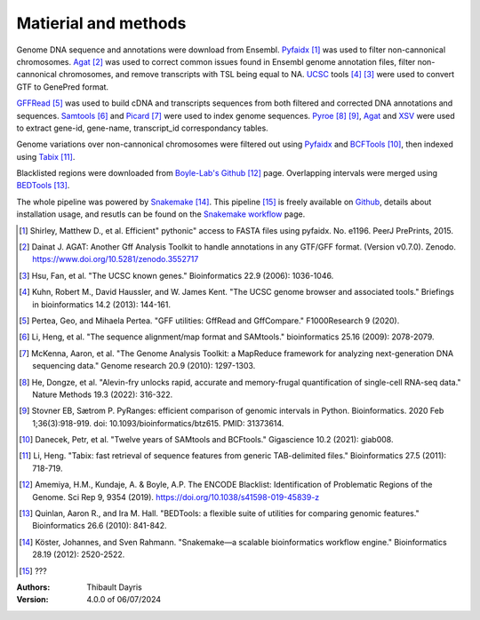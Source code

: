 Matierial and methods
=====================

Genome DNA sequence and annotations were download from Ensembl. 
Pyfaidx_ [#pyfaidxpaper]_ was used to filter non-cannonical 
chromosomes. Agat_ [#agatpaper]_ was used to correct common 
issues found in Ensembl genome annotation files, filter non-
cannonical chromosomes, and remove transcripts with TSL being
equal to NA. UCSC_ tools [#ucscpaper]_ [#genepredpaper]_ were used to
convert GTF to GenePred format.

GFFRead_ [#gffreadpaper]_ was used to build
cDNA and transcripts sequences from both filtered and corrected
DNA annotations and sequences. Samtools_ [#samtoolspaper]_ and 
Picard_ [#gatkpaper]_ were used to index genome sequences.
Pyroe_ [#pyroepaper]_ [#pyrangespaper]_, Agat_ and XSV_
were used to extract gene-id, gene-name, transcript_id correspondancy 
tables. 

Genome variations over non-cannonical chromosomes
were filtered out using Pyfaidx_ and BCFTools_ [#bcftoolspaper]_,
then indexed using Tabix_ [#tabixpaper]_.

Blacklisted regions were downloaded from `Boyle-Lab's Github`_ [#BoyleBlacklist]_ 
page. Overlapping intervals were merged using BEDTools_ [#bedtoolspaper]_.

The  whole pipeline was powered by  Snakemake_ [#snakemakepaper]_. 
This pipeline [#fairgenomeindexer]_ is freely available on Github_, details about installation
usage, and resutls can be found on the `Snakemake workflow`_ page.


.. [#pyfaidxpaper] Shirley, Matthew D., et al. Efficient" pythonic" access to FASTA files using pyfaidx. No. e1196. PeerJ PrePrints, 2015.
.. [#agatpaper] Dainat J. AGAT: Another Gff Analysis Toolkit to handle annotations in any GTF/GFF format.  (Version v0.7.0). Zenodo. https://www.doi.org/10.5281/zenodo.3552717
.. [#genepredpaper] Hsu, Fan, et al. "The UCSC known genes." Bioinformatics 22.9 (2006): 1036-1046.
.. [#ucscpaper] Kuhn, Robert M., David Haussler, and W. James Kent. "The UCSC genome browser and associated tools." Briefings in bioinformatics 14.2 (2013): 144-161.
.. [#gffreadpaper] Pertea, Geo, and Mihaela Pertea. "GFF utilities: GffRead and GffCompare." F1000Research 9 (2020).
.. [#samtoolspaper] Li, Heng, et al. "The sequence alignment/map format and SAMtools." bioinformatics 25.16 (2009): 2078-2079.
.. [#gatkpaper] McKenna, Aaron, et al. "The Genome Analysis Toolkit: a MapReduce framework for analyzing next-generation DNA sequencing data." Genome research 20.9 (2010): 1297-1303.
.. [#pyroepaper] He, Dongze, et al. "Alevin-fry unlocks rapid, accurate and memory-frugal quantification of single-cell RNA-seq data." Nature Methods 19.3 (2022): 316-322.
.. [#pyrangespaper] Stovner EB, Sætrom P. PyRanges: efficient comparison of genomic intervals in Python. Bioinformatics. 2020 Feb 1;36(3):918-919. doi: 10.1093/bioinformatics/btz615. PMID: 31373614.
.. [#bcftoolspaper] Danecek, Petr, et al. "Twelve years of SAMtools and BCFtools." Gigascience 10.2 (2021): giab008.
.. [#tabixpaper] Li, Heng. "Tabix: fast retrieval of sequence features from generic TAB-delimited files." Bioinformatics 27.5 (2011): 718-719.
.. [#BoyleBlacklist] Amemiya, H.M., Kundaje, A. & Boyle, A.P. The ENCODE Blacklist: Identification of Problematic Regions of the Genome. Sci Rep 9, 9354 (2019). https://doi.org/10.1038/s41598-019-45839-z
.. [#bedtoolspaper] Quinlan, Aaron R., and Ira M. Hall. "BEDTools: a flexible suite of utilities for comparing genomic features." Bioinformatics 26.6 (2010): 841-842.
.. [#snakemakepaper] Köster, Johannes, and Sven Rahmann. "Snakemake—a scalable bioinformatics workflow engine." Bioinformatics 28.19 (2012): 2520-2522.
.. [#fairgenomeindexer] ???

.. _Snakemake: https://snakemake.readthedocs.io
.. _Github: https://github.com/tdayris/fair_genome_indexer
.. _`Snakemake workflow`: https://snakemake.github.io/snakemake-workflow-catalog?usage=tdayris/fair_genome_indexer
.. _Picard: https://snakemake-wrappers.readthedocs.io/en/v5.3.0/wrappers/picard/createsequencedictionary.html
.. _Samtools: https://snakemake-wrappers.readthedocs.io/en/v5.3.0/wrappers/samtools/faidx.html
.. _Agat: https://agat.readthedocs.io/en/latest/index.html
.. _Pyroe: https://snakemake-wrappers.readthedocs.io/en/v5.3.0/wrappers/pyroe/idtoname.html
.. _Pyfaidx: https://github.com/mdshw5/pyfaidx
.. _GFFRead: https://snakemake-wrappers.readthedocs.io/en/v5.3.0/wrappers/gffread.html
.. _XSV: https://snakemake-wrappers.readthedocs.io/en/v5.3.0/wrappers/xsv.html
.. _BCFTools: https://snakemake-wrappers.readthedocs.io/en/v5.3.0/wrappers/bcftools/filter.html
.. _Tabix: https://snakemake-wrappers.readthedocs.io/en/v5.3.0/wrappers/tabix/index.html
.. _`Boyle-Lab's Github`: https://github.com/Boyle-Lab/Blacklist
.. _BEDTools: https://snakemake-wrappers.readthedocs.io/en/v5.3.0/wrappers/bedtools/merge.html
.. _UCSC: https://genome.ucsc.edu/FAQ/FAQformat.html

:Authors:
    Thibault Dayris

:Version: 4.0.0 of 06/07/2024
